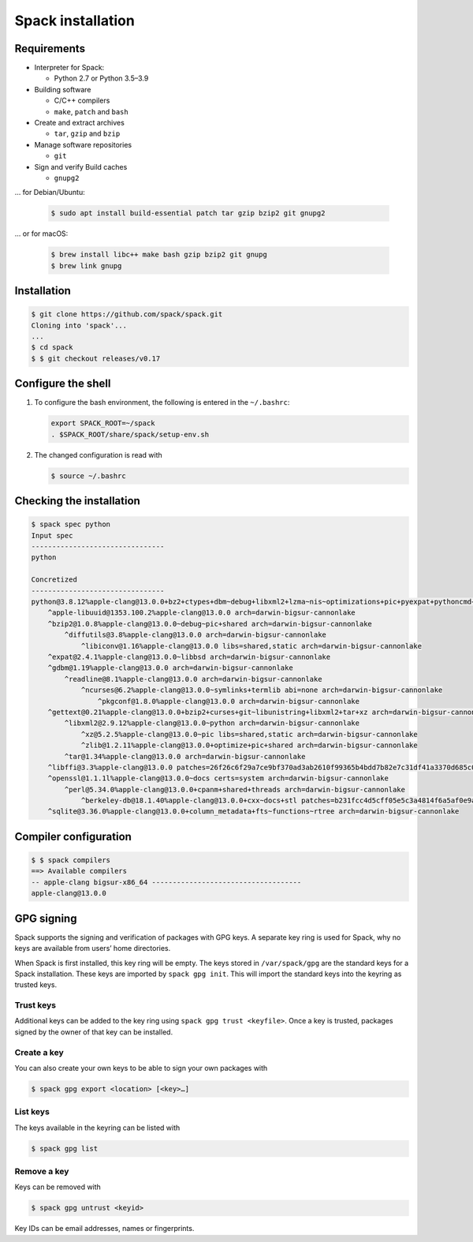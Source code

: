 Spack installation
==================

Requirements
------------

* Interpreter for Spack:

  * Python 2.7 or Python 3.5–3.9

* Building software

  * C/C++ compilers
  * ``make``,  ``patch`` and ``bash``

* Create and extract archives

  * ``tar``, ``gzip`` and ``bzip``

* Manage software repositories

  * ``git``

* Sign and verify Build caches

  * ``gnupg2``

… for Debian/Ubuntu:

  .. code-block:: console

    $ sudo apt install build-essential patch tar gzip bzip2 git gnupg2

… or for macOS:

  .. code-block:: console

    $ brew install libc++ make bash gzip bzip2 git gnupg
    $ brew link gnupg

Installation
------------

.. code-block:: console

    $ git clone https://github.com/spack/spack.git
    Cloning into 'spack'...
    ...
    $ cd spack
    $ $ git checkout releases/v0.17

Configure the shell
-------------------

#. To configure the bash environment, the following is entered in the
   ``~/.bashrc``:

   .. code-block:: bash

    export SPACK_ROOT=~/spack
    . $SPACK_ROOT/share/spack/setup-env.sh

#. The changed configuration is read with

   .. code-block:: console

    $ source ~/.bashrc

Checking the installation
-------------------------

.. code-block:: console

    $ spack spec python
    Input spec
    --------------------------------
    python

    Concretized
    --------------------------------
    python@3.8.12%apple-clang@13.0.0+bz2+ctypes+dbm~debug+libxml2+lzma~nis~optimizations+pic+pyexpat+pythoncmd+readline+shared+sqlite3+ssl~tix~tkinter~ucs4+uuid+zlib patches=0d98e93189bc278fbc37a50ed7f183bd8aaf249a8e1670a465f0db6bb4f8cf87,4c2457325f2b608b1b6a2c63087df8c26e07db3e3d493caf36a56f0ecf6fb768,f2fd060afc4b4618fe8104c4c5d771f36dc55b1db5a4623785a4ea707ec72fb4 arch=darwin-bigsur-cannonlake
        ^apple-libuuid@1353.100.2%apple-clang@13.0.0 arch=darwin-bigsur-cannonlake
        ^bzip2@1.0.8%apple-clang@13.0.0~debug~pic+shared arch=darwin-bigsur-cannonlake
            ^diffutils@3.8%apple-clang@13.0.0 arch=darwin-bigsur-cannonlake
                ^libiconv@1.16%apple-clang@13.0.0 libs=shared,static arch=darwin-bigsur-cannonlake
        ^expat@2.4.1%apple-clang@13.0.0~libbsd arch=darwin-bigsur-cannonlake
        ^gdbm@1.19%apple-clang@13.0.0 arch=darwin-bigsur-cannonlake
            ^readline@8.1%apple-clang@13.0.0 arch=darwin-bigsur-cannonlake
                ^ncurses@6.2%apple-clang@13.0.0~symlinks+termlib abi=none arch=darwin-bigsur-cannonlake
                    ^pkgconf@1.8.0%apple-clang@13.0.0 arch=darwin-bigsur-cannonlake
        ^gettext@0.21%apple-clang@13.0.0+bzip2+curses+git~libunistring+libxml2+tar+xz arch=darwin-bigsur-cannonlake
            ^libxml2@2.9.12%apple-clang@13.0.0~python arch=darwin-bigsur-cannonlake
                ^xz@5.2.5%apple-clang@13.0.0~pic libs=shared,static arch=darwin-bigsur-cannonlake
                ^zlib@1.2.11%apple-clang@13.0.0+optimize+pic+shared arch=darwin-bigsur-cannonlake
            ^tar@1.34%apple-clang@13.0.0 arch=darwin-bigsur-cannonlake
        ^libffi@3.3%apple-clang@13.0.0 patches=26f26c6f29a7ce9bf370ad3ab2610f99365b4bdd7b82e7c31df41a3370d685c0 arch=darwin-bigsur-cannonlake
        ^openssl@1.1.1l%apple-clang@13.0.0~docs certs=system arch=darwin-bigsur-cannonlake
            ^perl@5.34.0%apple-clang@13.0.0+cpanm+shared+threads arch=darwin-bigsur-cannonlake
                ^berkeley-db@18.1.40%apple-clang@13.0.0+cxx~docs+stl patches=b231fcc4d5cff05e5c3a4814f6a5af0e9a966428dc2176540d2c05aff41de522 arch=darwin-bigsur-cannonlake
        ^sqlite@3.36.0%apple-clang@13.0.0+column_metadata+fts~functions~rtree arch=darwin-bigsur-cannonlake

Compiler configuration
----------------------

.. code-block:: console

    $ $ spack compilers
    ==> Available compilers
    -- apple-clang bigsur-x86_64 ------------------------------------
    apple-clang@13.0.0

GPG signing
-----------

Spack supports the signing and verification of packages with GPG keys. A
separate key ring is used for Spack, why no keys are available from users’ home
directories.

When Spack is first installed, this key ring will be empty. The keys stored in
``/var/spack/gpg`` are the standard keys for a Spack installation. These keys
are imported by ``spack gpg init``. This will import the standard keys into the
keyring as trusted keys.

Trust keys
~~~~~~~~~~

Additional keys can be added to the key ring using ``spack gpg trust
<keyfile>``. Once a key is trusted, packages signed by the owner of that key can
be installed.

Create a key
~~~~~~~~~~~~

You can also create your own keys to be able to sign your own packages with

.. code-block:: console

    $ spack gpg export <location> [<key>…]

List keys
~~~~~~~~~

The keys available in the keyring can be listed with

.. code-block:: console

    $ spack gpg list

Remove a key
~~~~~~~~~~~~

Keys can be removed with

.. code-block:: console

    $ spack gpg untrust <keyid>

Key IDs can be email addresses, names or fingerprints.
